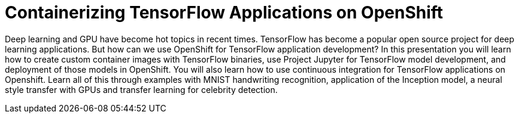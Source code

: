 = Containerizing TensorFlow Applications on OpenShift
:page-presentor: Subin Modeel
:page-date: 2017-12-01
:page-media-url: https://www.youtube.com/watch?v=ebuyKUPzFaY
:page-slides-url: https://blog.openshift.com/wp-content/uploads/Containerizing_tensorflow_on_openshift.pdf

Deep learning and GPU have become hot topics in recent times. TensorFlow has become a popular open source project for deep learning applications. But how can we use OpenShift for TensorFlow application development?
In this presentation you will learn how to create custom container images with TensorFlow binaries, use Project Jupyter for TensorFlow model development, and deployment of those models in OpenShift. You will also learn how to use continuous integration for TensorFlow applications on Openshift.
Learn all of this through examples with MNIST handwriting recognition, application of the Inception model, a neural style transfer with GPUs and transfer learning for celebrity detection.

